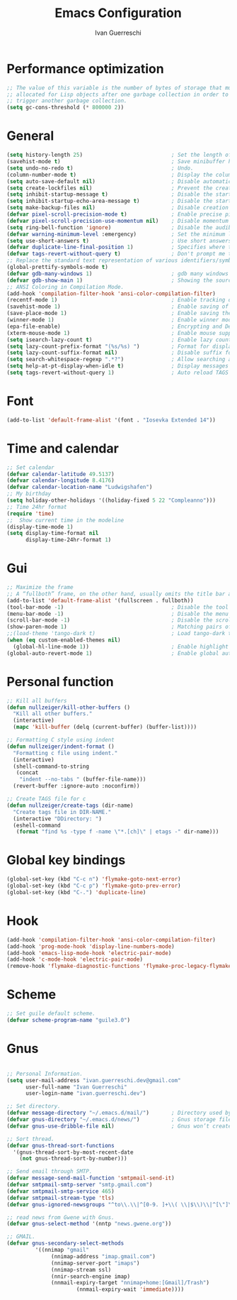 #+TITLE: Emacs Configuration
#+AUTHOR: Ivan Guerreschi
#+PROPERTY: header-args :tangle "init.el"

* Performance optimization
#+begin_src emacs-lisp
;; The value of this variable is the number of bytes of storage that must be
;; allocated for Lisp objects after one garbage collection in order to
;; trigger another garbage collection.
(setq gc-cons-threshold (* 800000 2))
#+end_src

* General
#+begin_src emacs-lisp
(setq history-length 25)                            ; Set the length of the command history.
(savehist-mode t)                                   ; Save minibuffer history.
(setq undo-no-redo t)                               ; Undo.
(column-number-mode t)                              ; Display the column number in the mode line.
(setq auto-save-default nil)                        ; Disable automatic saving of buffers.
(setq create-lockfiles nil)                         ; Prevent the creation of lock files when editing.
(setq inhibit-startup-message t)                    ; Disable the startup message when Emacs launches.
(setq inhibit-startup-echo-area-message t)          ; Disable the startup message in echo area.
(setq make-backup-files nil)                        ; Disable creation of backup files.
(defvar pixel-scroll-precision-mode t)              ; Enable precise pixel scrolling.
(defvar pixel-scroll-precision-use-momentum nil)    ; Disable momentum scrolling for pixel precision.
(setq ring-bell-function 'ignore)                   ; Disable the audible bell.
(defvar warning-minimum-level :emergency)           ; Set the minimum level of warnings to display.
(setq use-short-answers t)                          ; Use short answers in prompts for quicker responses (y instead of yes).
(defvar duplicate-line-final-position 1)            ; Specifies where to move point after duplicating the line.
(defvar tags-revert-without-query t)                ; Don't prompt me to load tags.
;; Replace the standard text representation of various identifiers/symbols.
(global-prettify-symbols-mode t)
(defvar gdb-many-windows 1)                         ; gdb many windows layout.
(defvar gdb-show-main 1)                            ; Showing the source for the main function of the program you are debugging.
;; ANSI Coloring in Compilation Mode.
(add-hook 'compilation-filter-hook 'ansi-color-compilation-filter)
(recentf-mode 1)                                    ; Enable tracking of recently opened files.
(savehist-mode 1)                                   ; Enable saving of command history.
(save-place-mode 1)                                 ; Enable saving the place in files for easier return.
(winner-mode 1)                                     ; Enable winner mode to easily undo window configuration changes.
(epa-file-enable)                                   ; Encrypting and Decrypting gpg Files
(xterm-mouse-mode 1)                                ; Enable mouse support in terminal mode.
(setq isearch-lazy-count t)                         ; Enable lazy counting to show current match information.
(setq lazy-count-prefix-format "(%s/%s) ")          ; Format for displaying current match count.
(setq lazy-count-suffix-format nil)                 ; Disable suffix formatting for match count.
(setq search-whitespace-regexp ".*?")               ; Allow searching across whitespace.
(setq help-at-pt-display-when-idle t)               ; Display messages when idle, without prompting
(setq tags-revert-without-query 1)                  ; Auto reload TAGS
#+end_src

* Font
#+begin_src emacs-lisp
(add-to-list 'default-frame-alist '(font . "Iosevka Extended 14"))
#+end_src

* Time and calendar
#+begin_src emacs-lisp
;; Set calendar
(defvar calendar-latitude 49.5137)
(defvar calendar-longitude 8.4176)
(defvar calendar-location-name "Ludwigshafen")
;; My birthday
(setq holiday-other-holidays '((holiday-fixed 5 22 "Compleanno")))
;; Time 24hr format
(require 'time)
;;  Show current time in the modeline
(display-time-mode 1)
(setq display-time-format nil
      display-time-24hr-format 1)
#+end_src

* Gui
#+begin_src emacs-lisp
;; Maximize the frame
;; A “fullboth” frame, on the other hand, usually omits the title bar and occupies the entire available screen space.
(add-to-list 'default-frame-alist '(fullscreen . fullboth))
(tool-bar-mode -1)                                  ; Disable the tool bar for a cleaner interface.
(menu-bar-mode -1)                                  ; Disable the menu bar for a more streamlined look.
(scroll-bar-mode -1)                                ; Disable the scroll bar.
(show-paren-mode 1)                                 ; Matching pairs of parentheses.
;;(load-theme 'tango-dark t)                        ; Load tango-dark theme.
(when (eq custom-enabled-themes nil)
  (global-hl-line-mode 1))                          ; Enable highlight of the current line if theme is nil.
(global-auto-revert-mode 1)                         ; Enable global auto-revert mode to keep buffers up to date with their corresponding files.
#+end_src

* Personal function
#+begin_src emacs-lisp
;; Kill all buffers
(defun nullzeiger/kill-other-buffers ()
  "Kill all other buffers."
  (interactive)
  (mapc 'kill-buffer (delq (current-buffer) (buffer-list))))

;; Formatting C style using indent
(defun nullzeiger/indent-format ()
  "Formatting c file using indent."
  (interactive)
  (shell-command-to-string
   (concat
    "indent --no-tabs " (buffer-file-name)))
  (revert-buffer :ignore-auto :noconfirm))

;; Create TAGS file for c
(defun nullzeiger/create-tags (dir-name)
  "Create tags file in DIR-NAME."
  (interactive "DDirectory: ")
  (eshell-command
   (format "find %s -type f -name \"*.[ch]\" | etags -" dir-name)))
#+end_src

* Global key bindings
#+begin_src emacs-lisp
(global-set-key (kbd "C-c n") 'flymake-goto-next-error)
(global-set-key (kbd "C-c p") 'flymake-goto-prev-error)
(global-set-key (kbd "C-.") 'duplicate-line)
#+end_src

* Hook
#+begin_src emacs-lisp
(add-hook 'compilation-filter-hook 'ansi-color-compilation-filter)
(add-hook 'prog-mode-hook 'display-line-numbers-mode)
(add-hook 'emacs-lisp-mode-hook 'electric-pair-mode)
(add-hook 'c-mode-hook 'electric-pair-mode)
(remove-hook 'flymake-diagnostic-functions 'flymake-proc-legacy-flymake)
#+end_src

* Scheme
#+begin_src emacs-lisp
;; Set guile default scheme.
(defvar scheme-program-name "guile3.0")
#+end_src

* Gnus
#+begin_src emacs-lisp

;; Personal Information.
(setq user-mail-address "ivan.guerreschi.dev@gmail.com"
      user-full-name "Ivan Guerreschi"
      user-login-name "ivan.guerreschi.dev")

;; Set directory.
(defvar message-directory "~/.emacs.d/mail/")       ; Directory used by many mailish things.
(defvar gnus-directory "~/.emacs.d/news/")          ; Gnus storage file and directory.
(defvar gnus-use-dribble-file nil)                  ; Gnus won’t create and maintain a dribble buffer.

;; Sort thread.
(defvar gnus-thread-sort-functions
  '(gnus-thread-sort-by-most-recent-date
    (not gnus-thread-sort-by-number)))

;; Send email through SMTP.
(defvar message-send-mail-function 'smtpmail-send-it)
(defvar smtpmail-smtp-server "smtp.gmail.com")
(defvar smtpmail-smtp-service 465)
(defvar smtpmail-stream-type 'tls)
(defvar gnus-ignored-newsgroups "^to\\.\\|^[0-9. ]+\\( \\|$\\)\\|^[\"]\"[#'()]")

;; read news from Gwene with Gnus.
(defvar gnus-select-method '(nntp "news.gwene.org"))

;; GMAIL.
(defvar gnus-secondary-select-methods
	     '((nnimap "gmail"
		      (nnimap-address "imap.gmail.com")
		      (nnimap-server-port "imaps")
		      (nnimap-stream ssl)
		      (nnir-search-engine imap)
		      (nnmail-expiry-target "nnimap+home:[Gmail]/Trash")
                      (nnmail-expiry-wait 'immediate))))
#+end_src
